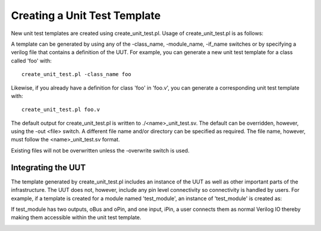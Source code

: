 Creating a Unit Test Template
=============================

New unit test templates are created using create_unit_test.pl. Usage of create_unit_test.pl is as follows:

.. image:: ../user_guide_files/Screen-Shot-2016-02-17-at-1.48.43-PM.png
  :width: 609

A template can be generated by using any of the -class_name, -module_name, -if_name switches or by specifying a verilog file that contains a definition of the UUT. For example, you can generate a new unit test template for a class called 'foo' with::

    create_unit_test.pl -class_name foo

Likewise, if you already have a definition for class 'foo' in 'foo.v', you can generate a corresponding unit test template with::

    create_unit_test.pl foo.v

The default output for create_unit_test.pl is written to ./<name>_unit_test.sv. The default can be overridden, however, using the -out <file> switch. A different file name and/or directory can be specified as required. The file name, however, must follow the <name>_unit_test.sv format.

Existing files will not be overwritten unless the -overwrite switch is used.


Integrating the UUT
-------------------

The template generated by create_unit_test.pl includes an instance of the UUT as well as other important parts of the infrastructure. The UUT does not, however, include any pin level connectivity so connectivity is handled by users. For example, if a template is created for a module named 'test_module', an instance of 'test_module' is created as:

.. image:: ../user_guide_files/Screen-Shot-2015-07-08-at-10.24.44-AM.png
  :width: 272

If test_module has two outputs, oBus and oPin, and one input, iPin, a user connects them as normal Verilog IO thereby making them accessible within the unit test template.

.. image:: ../user_guide_files/Screen-Shot-2015-07-08-at-10.34.11-AM.png
  :width: 281
